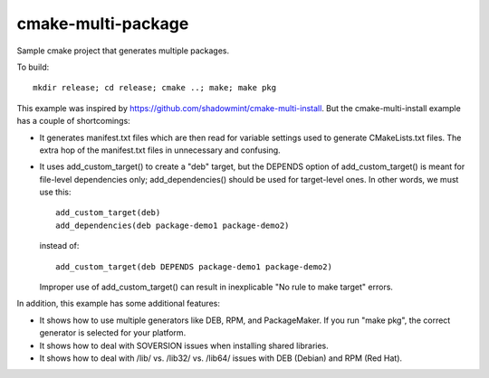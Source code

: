 cmake-multi-package
===================

Sample cmake project that generates multiple packages.

To build::

    mkdir release; cd release; cmake ..; make; make pkg

This example was inspired by
https://github.com/shadowmint/cmake-multi-install.  But the
cmake-multi-install example has a couple of shortcomings:

* It generates manifest.txt files which are then read for variable
  settings used to generate CMakeLists.txt files.  The extra hop of
  the manifest.txt files in unnecessary and confusing.

* It uses add_custom_target() to create a "deb" target, but the
  DEPENDS option of add_custom_target() is meant for file-level
  dependencies only; add_dependencies() should be used for
  target-level ones.  In other words, we must use this::

    add_custom_target(deb)
    add_dependencies(deb package-demo1 package-demo2)

  instead of::

    add_custom_target(deb DEPENDS package-demo1 package-demo2)

  Improper use of add_custom_target() can result in inexplicable "No
  rule to make target" errors.

In addition, this example has some additional features:

* It shows how to use multiple generators like DEB, RPM, and
  PackageMaker.  If you run "make pkg", the correct generator is
  selected for your platform.

* It shows how to deal with SOVERSION issues when installing shared
  libraries.

* It shows how to deal with /lib/ vs. /lib32/ vs. /lib64/ issues with
  DEB (Debian) and RPM (Red Hat).
